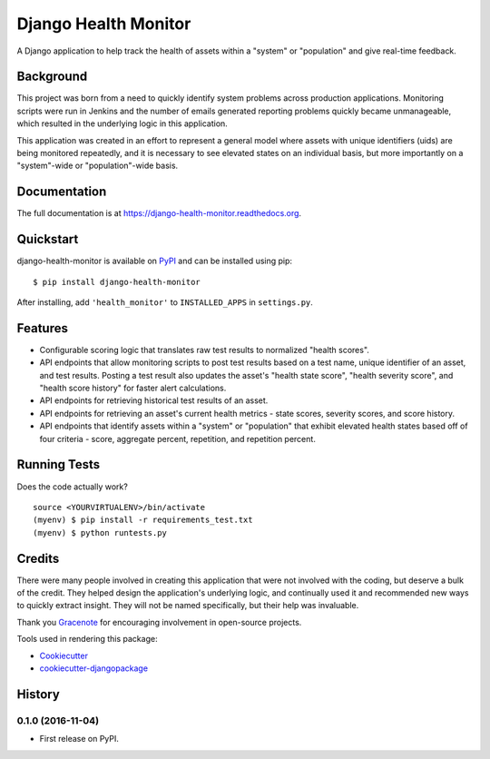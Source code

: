 =============================
Django Health Monitor
=============================

.. image:: https://img.shields.io/pypi/l/django-health-monitor.svg
    :target: https://pypi.python.org/pypi/django-health-monitor

.. image:: https://img.shields.io/pypi/pyversions/django-health-monitor.svg
    :target: https://pypi.python.org/pypi/django-health-monitor

.. image:: https://badge.fury.io/py/django-health-monitor.png
    :target: https://badge.fury.io/py/django-health-monitor

.. image:: https://travis-ci.org/gracenote/django-health-monitor.png?branch=master
    :target: https://travis-ci.org/gracenote/django-health-monitor

.. image:: https://img.shields.io/codecov/c/github/gracenote/django-health-monitor/master.svg
    :target: https://codecov.io/gh/gracenote/django-health-monitor

A Django application to help track the health of assets within a "system" or "population" and give real-time feedback.

Background
----------

This project was born from a need to quickly identify system problems across production applications. Monitoring scripts were run in Jenkins and the number of emails generated reporting problems quickly became unmanageable, which resulted in the underlying logic in this application.

This application was created in an effort to represent a general model where assets with unique identifiers (uids) are being monitored repeatedly, and it is necessary to see elevated states on an individual basis, but more importantly on a "system"-wide or "population"-wide basis.

Documentation
-------------

The full documentation is at https://django-health-monitor.readthedocs.org.

Quickstart
----------

django-health-monitor is available on `PyPI <https://pypi.python.org/pypi/django-health-monitor>`_ and can be installed using pip::

    $ pip install django-health-monitor

After installing, add ``'health_monitor'`` to ``INSTALLED_APPS`` in ``settings.py``.

Features
--------

- Configurable scoring logic that translates raw test results to normalized "health scores".
- API endpoints that allow monitoring scripts to post test results based on a test name, unique identifier of an asset, and test results. Posting a test result also updates the asset's "health state score", "health severity score", and "health score history" for faster alert calculations.
- API endpoints for retrieving historical test results of an asset.
- API endpoints for retrieving an asset's current health metrics - state scores, severity scores, and score history.
- API endpoints that identify assets within a "system" or "population" that exhibit elevated health states based off of four criteria - score, aggregate percent, repetition, and repetition percent.

Running Tests
--------------

Does the code actually work?

::

    source <YOURVIRTUALENV>/bin/activate
    (myenv) $ pip install -r requirements_test.txt
    (myenv) $ python runtests.py

Credits
---------

There were many people involved in creating  this application that were not involved with the coding, but deserve a bulk of the credit. They helped design the application's underlying logic, and continually used it and recommended new ways to quickly extract insight. They will not be named specifically, but their help was invaluable.

Thank you `Gracenote <http://www.gracenote.com/>`_ for encouraging involvement in open-source projects.

Tools used in rendering this package:

*  Cookiecutter_
*  `cookiecutter-djangopackage`_

.. _Cookiecutter: https://github.com/audreyr/cookiecutter
.. _`cookiecutter-djangopackage`: https://github.com/pydanny/cookiecutter-djangopackage




History
-------

0.1.0 (2016-11-04)
++++++++++++++++++

* First release on PyPI.


